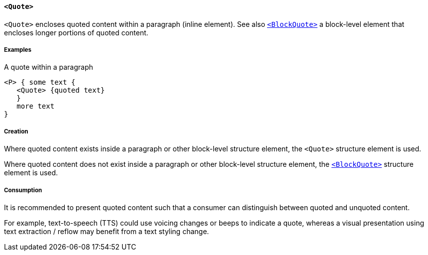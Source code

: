 [[SE_Quote]]
==== `<Quote>`

`<Quote>` encloses quoted content within a paragraph (inline element). See also <<SE_BlockQuote,`<BlockQuote>`>> a block-level element that encloses longer portions of quoted content.

===== Examples

.A quote within a paragraph
[source,taggedpdf]
----
<P> { some text {
   <Quote> {quoted text}
   }
   more text
}
----

===== Creation

Where quoted content exists inside a paragraph or other block-level structure element, the `<Quote>` structure element is used.

Where quoted content does not exist inside a paragraph or other block-level structure element, the <<SE_BlockQuote,`<BlockQuote>`>> structure element is used.

===== Consumption

It is recommended to present quoted content such that a consumer can distinguish between quoted and unquoted content.

For example, text-to-speech (TTS) could use voicing changes or beeps to indicate a quote, whereas a visual presentation using text extraction / reflow may benefit from a text styling change.
